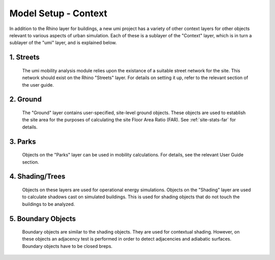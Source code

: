
Model Setup - Context
=====================

In addition to the Rhino layer for buildings, a new umi project has a variety of other context layers for other objects relevant to various aspects of urban simulation. Each of these is a sublayer of the "Context" layer, which is in turn a sublayer of the "umi" layer, and is explained below.

1. Streets
----------

   The umi mobility analysis module relies upon the existance of a suitable street network for the site. This network should exist on the Rhino "Streets" layer. For details on setting it up, refer to the relevant section of the user guide.

2. Ground
---------

   The "Ground" layer contains user-specified, site-level ground objects. These objects are used to establish the site area for the purposes of calculating the site Floor Area Ratio (FAR). See :ref:`site-stats-far` for details.

3. Parks
--------

   Objects on the "Parks" layer can be used in mobility calculations. For details, see the relevant User Guide section.

4. Shading/Trees
----------------

   Objects on these layers are used for operational energy simulations. Objects on the "Shading" layer are used to calculate shadows cast on simulated buildings. This is used for shading objects that do not touch the buildings to be analyzed.

5. Boundary Objects
-------------------

   Boundary objects are similar to the shading objects. They are used for contextual shading. However, on these objects an adjacency test is performed in order to detect adjacencies and adiabatic surfaces. Boundary objects have to be closed breps.
